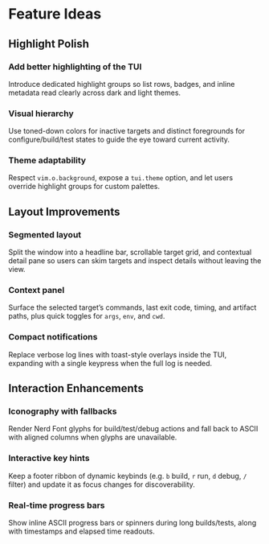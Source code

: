 * Feature Ideas
** Highlight Polish
*** Add better highlighting of the TUI
   Introduce dedicated highlight groups so list rows, badges, and inline
   metadata read clearly across dark and light themes.
*** Visual hierarchy
   Use toned-down colors for inactive targets and distinct foregrounds for
   configure/build/test states to guide the eye toward current activity.
*** Theme adaptability
   Respect =vim.o.background=, expose a =tui.theme= option, and let users override
   highlight groups for custom palettes.
** Layout Improvements
*** Segmented layout
   Split the window into a headline bar, scrollable target grid, and contextual
   detail pane so users can skim targets and inspect details without leaving the
   view.
*** Context panel
   Surface the selected target’s commands, last exit code, timing, and artifact
   paths, plus quick toggles for =args=, =env=, and =cwd=.
*** Compact notifications
   Replace verbose log lines with toast-style overlays inside the TUI, expanding
   with a single keypress when the full log is needed.
** Interaction Enhancements
*** Iconography with fallbacks
   Render Nerd Font glyphs for build/test/debug actions and fall back to ASCII
   with aligned columns when glyphs are unavailable.
*** Interactive key hints
   Keep a footer ribbon of dynamic keybinds (e.g. =b= build, =r= run, =d= debug, =/=
   filter) and update it as focus changes for discoverability.
*** Real-time progress bars
   Show inline ASCII progress bars or spinners during long builds/tests, along
   with timestamps and elapsed time readouts.
